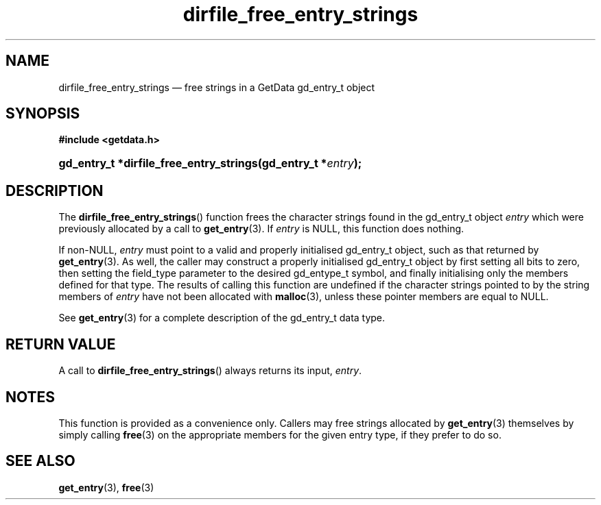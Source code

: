 .\" dirfile_free_entry_strings.3.  The dirfile_free_entry_strings man page.
.\"
.\" (C) 2008 D. V. Wiebe
.\"
.\""""""""""""""""""""""""""""""""""""""""""""""""""""""""""""""""""""""""
.\"
.\" This file is part of the GetData project.
.\"
.\" Permission is granted to copy, distribute and/or modify this document
.\" under the terms of the GNU Free Documentation License, Version 1.2 or
.\" any later version published by the Free Software Foundation; with no
.\" Invariant Sections, with no Front-Cover Texts, and with no Back-Cover
.\" Texts.  A copy of the license is included in the `COPYING.DOC' file
.\" as part of this distribution.
.\"
.TH dirfile_free_entry_strings 3 "17 October 2008" "Version 0.4.0" "GETDATA"
.SH NAME
dirfile_free_entry_strings \(em free strings in a GetData gd_entry_t object
.SH SYNOPSIS
.B #include <getdata.h>
.HP
.nh
.ad l
.BI "gd_entry_t *dirfile_free_entry_strings(gd_entry_t *" entry );
.hy
.ad n
.SH DESCRIPTION
The
.BR dirfile_free_entry_strings ()
function frees the character strings found in the gd_entry_t object
.I entry
which were previously allocated by a call to
.BR get_entry (3).
If
.I entry
is NULL, this function does nothing.

If non-NULL,
.I entry
must point to a valid and properly initialised gd_entry_t object, such as that
returned by
.BR get_entry (3).
As well, the caller may construct a properly initialised gd_entry_t object by
first setting all bits to zero, then setting the field_type parameter to the
desired gd_entype_t symbol, and finally initialising only the members defined
for that type.  The results of calling this function are undefined if the
character strings pointed to by the string members of
.I entry
have not been allocated with
.BR malloc (3),
unless these pointer members are equal to NULL.

See 
.BR get_entry (3)
for a complete description of the gd_entry_t data type.
.SH RETURN VALUE
A call to 
.BR dirfile_free_entry_strings ()
always returns its input,
.IR entry .
.SH NOTES
This function is provided as a convenience only.  Callers may free strings
allocated by
.BR get_entry (3)
themselves by simply calling
.BR free (3)
on the appropriate members for the given entry type, if they prefer to do so.
.SH SEE ALSO
.BR get_entry (3),
.BR free (3)
